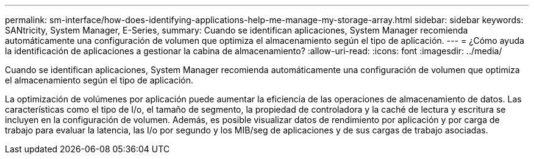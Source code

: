 ---
permalink: sm-interface/how-does-identifying-applications-help-me-manage-my-storage-array.html 
sidebar: sidebar 
keywords: SANtricity, System Manager, E-Series, 
summary: Cuando se identifican aplicaciones, System Manager recomienda automáticamente una configuración de volumen que optimiza el almacenamiento según el tipo de aplicación. 
---
= ¿Cómo ayuda la identificación de aplicaciones a gestionar la cabina de almacenamiento?
:allow-uri-read: 
:icons: font
:imagesdir: ../media/


[role="lead"]
Cuando se identifican aplicaciones, System Manager recomienda automáticamente una configuración de volumen que optimiza el almacenamiento según el tipo de aplicación.

La optimización de volúmenes por aplicación puede aumentar la eficiencia de las operaciones de almacenamiento de datos. Las características como el tipo de I/o, el tamaño de segmento, la propiedad de controladora y la caché de lectura y escritura se incluyen en la configuración de volumen. Además, es posible visualizar datos de rendimiento por aplicación y por carga de trabajo para evaluar la latencia, las I/o por segundo y los MIB/seg de aplicaciones y de sus cargas de trabajo asociadas.
